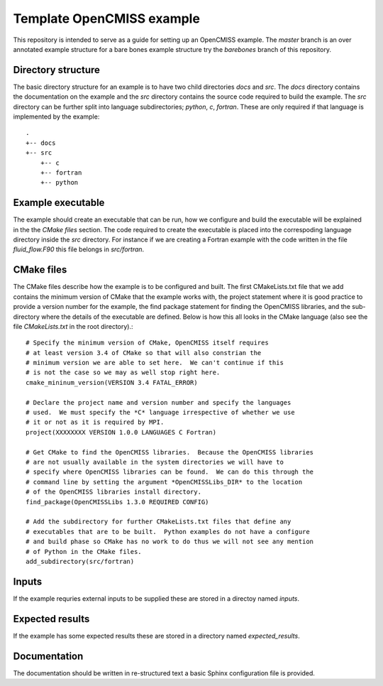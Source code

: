 

==========================
Template OpenCMISS example
==========================

This repository is intended to serve as a guide for setting up an OpenCMISS example.  The *master* branch is an over annotated example structure for a bare bones example structure try the *barebones* branch of this repository.

.. contents:: Table of Contents
   :backlinks:

Directory structure
===================

The basic directory structure for an example is to have two child directories *docs* and *src*.  The *docs* directory contains the documentation on the example and the *src* directory contains the source code required to build the example.  The *src* directory can be further split into language subdirectories; *python*, *c*, *fortran*.  These are only required if that language is implemented by the example::

    .
    +-- docs
    +-- src
        +-- c
        +-- fortran
        +-- python


Example executable
==================

The example should create an executable that can be run, how we configure and build the executable will be explained in the the `CMake files` section.  The code required to create the executable is placed into the correspoding language directory inside the *src* directory.  For instance if we are creating a Fortran example with the code written in the file *fluid_flow.F90* this file belongs in *src/fortran*.

CMake files
===========

The CMake files describe how the example is to be configured and built.  The first CMakeLists.txt file that we add contains the minimum version of CMake that the example works with, the project statement where it is good practice to provide a version number for the example, the find package statement for finding the OpenCMISS libraries, and the sub-directory where the details of the executable are defined.  Below is how this all looks in the CMake language (also see the file *CMakeLists.txt* in the root directory).::

  # Specify the minimum version of CMake, OpenCMISS itself requires
  # at least version 3.4 of CMake so that will also constrian the 
  # minimum version we are able to set here.  We can't continue if this
  # is not the case so we may as well stop right here.
  cmake_mininum_version(VERSION 3.4 FATAL_ERROR)
  
  # Declare the project name and version number and specify the languages
  # used.  We must specify the *C* language irrespective of whether we use 
  # it or not as it is required by MPI.
  project(XXXXXXXX VERSION 1.0.0 LANGUAGES C Fortran)
  
  # Get CMake to find the OpenCMISS libraries.  Because the OpenCMISS libraries
  # are not usually available in the system directories we will have to 
  # specify where OpenCMISS libraries can be found.  We can do this through the
  # command line by setting the argument *OpenCMISSLibs_DIR* to the location
  # of the OpenCMISS libraries install directory.
  find_package(OpenCMISSLibs 1.3.0 REQUIRED CONFIG)
  
  # Add the subdirectory for further CMakeLists.txt files that define any
  # executables that are to be built.  Python examples do not have a configure
  # and build phase so CMake has no work to do thus we will not see any mention
  # of Python in the CMake files.
  add_subdirectory(src/fortran)

Inputs
======

If the example requries external inputs to be supplied these are stored in a directoy named *inputs*.

Expected results
================

If the example has some expected results these are stored in a directory named *expected_results*.

Documentation
=============

The documentation should be written in re-structured text a basic Sphinx configuration file is provided.
